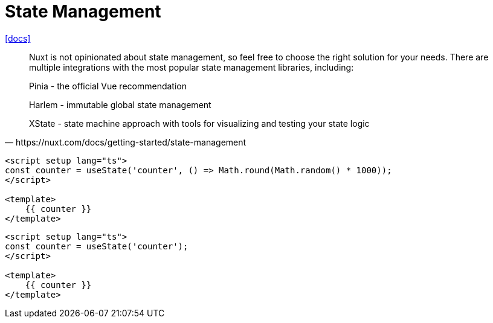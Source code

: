 = State Management
:url-docs: https://nuxt.com/docs/getting-started/state-management

{url-docs}[[docs\]]

[,https://nuxt.com/docs/getting-started/state-management]
____
Nuxt is not opinionated about state management, so feel free to choose the right solution for your needs. There are multiple integrations with the most popular state management libraries, including:

Pinia - the official Vue recommendation

Harlem - immutable global state management

XState - state machine approach with tools for visualizing and testing your state logic
____

[,vue]
----
<script setup lang="ts">
const counter = useState('counter', () => Math.round(Math.random() * 1000));
</script>

<template>
    {{ counter }}
</template>
----

[,vue]
----
<script setup lang="ts">
const counter = useState('counter');
</script>

<template>
    {{ counter }}
</template>
----